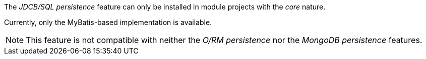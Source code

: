
:fragment:

The _JDCB/SQL persistence_ feature can only be installed in module projects with the _core_ nature.

Currently, only the MyBatis-based implementation is available.

NOTE: This feature is not compatible with neither the _O/RM persistence_ nor the _MongoDB persistence_ features.
